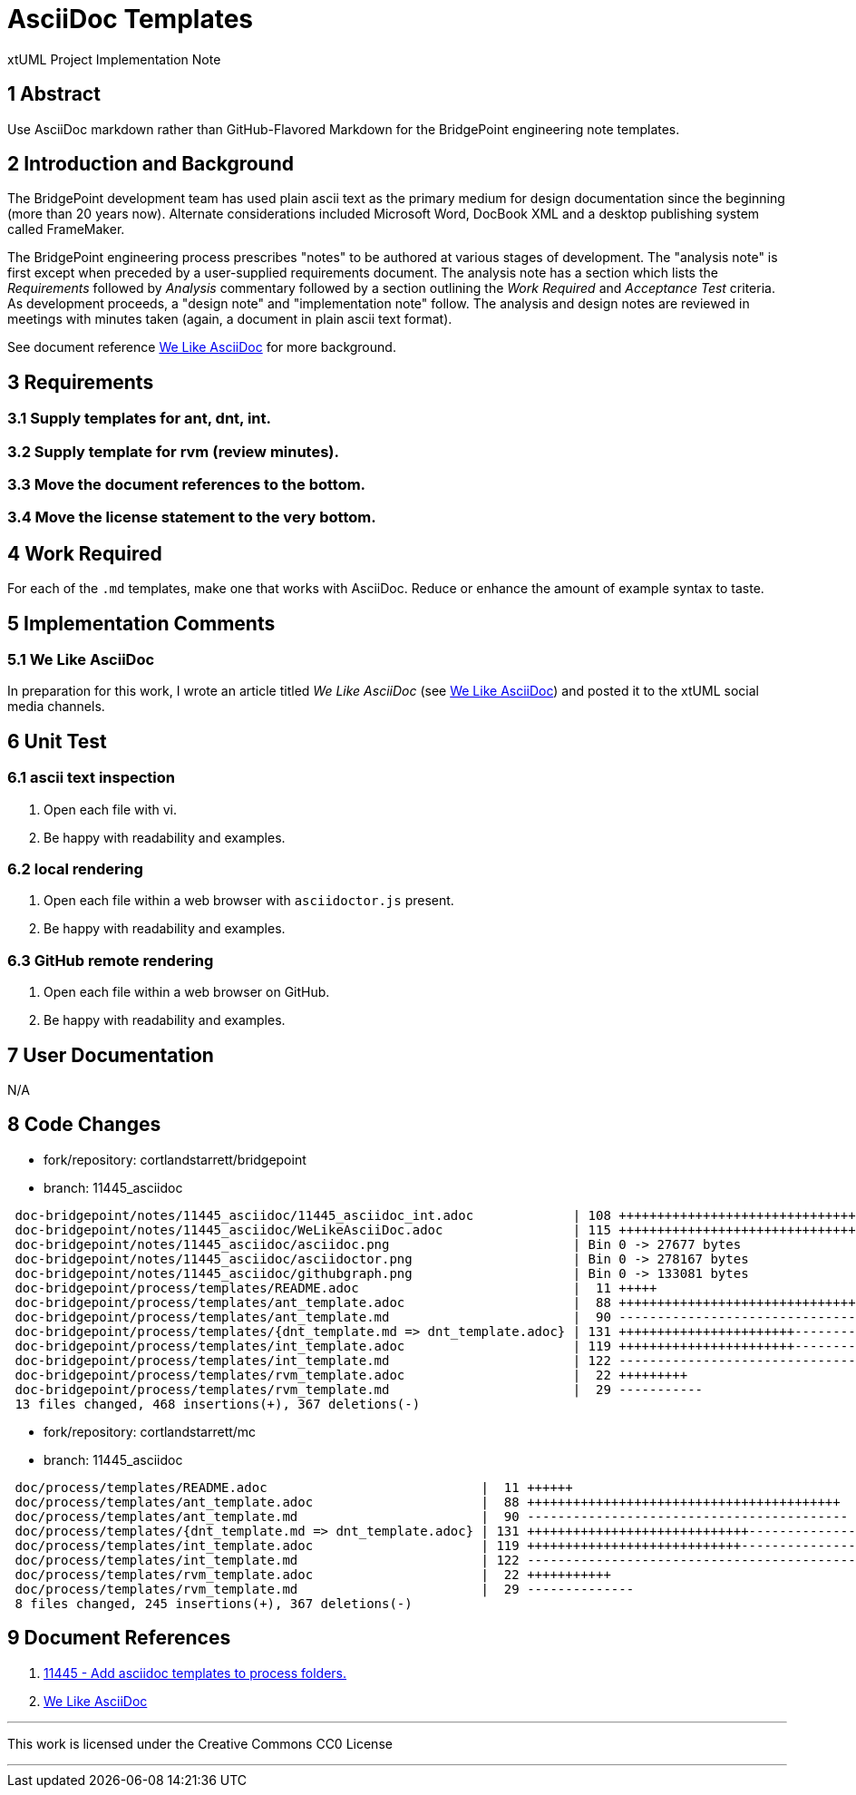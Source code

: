 = AsciiDoc Templates

xtUML Project Implementation Note

== 1 Abstract

Use AsciiDoc markdown rather than GitHub-Flavored Markdown for the BridgePoint
engineering note templates.

== 2 Introduction and Background

The BridgePoint development team has used plain ascii text as the primary
medium for design documentation since the beginning (more than 20 years now).
Alternate considerations included Microsoft Word, DocBook XML and a desktop
publishing system called FrameMaker.

The BridgePoint engineering process prescribes "notes" to be authored at
various stages of development.  The "analysis note" is first except when
preceded by a user-supplied requirements document.  The analysis note has
a section which lists the _Requirements_ followed by _Analysis_ commentary
followed by a section outlining the _Work Required_ and _Acceptance Test_
criteria.  As development proceeds, a "design note" and "implementation
note" follow.  The analysis and design notes are reviewed in meetings
with minutes taken (again, a document in plain ascii text format).

See document reference <<dr-2,We Like AsciiDoc>> for more background.

== 3 Requirements

=== 3.1 Supply templates for ant, dnt, int.
=== 3.2 Supply template for rvm (review minutes).
=== 3.3 Move the document references to the bottom.
=== 3.4 Move the license statement to the very bottom.

== 4 Work Required

For each of the `.md` templates, make one that works with AsciiDoc.
Reduce or enhance the amount of example syntax to taste.

== 5 Implementation Comments

=== 5.1 We Like AsciiDoc
In preparation for this work, I wrote an article titled
_We Like AsciiDoc_ (see <<dr-2,We Like AsciiDoc>>) and posted
it to the xtUML social media channels.

== 6 Unit Test

=== 6.1 ascii text inspection
. Open each file with vi.
. Be happy with readability and examples.

=== 6.2 local rendering
. Open each file within a web browser with `asciidoctor.js` present.
. Be happy with readability and examples.

=== 6.3 GitHub remote rendering
. Open each file within a web browser on GitHub.
. Be happy with readability and examples.

== 7 User Documentation

N/A

== 8 Code Changes

- fork/repository:  cortlandstarrett/bridgepoint
- branch:  11445_asciidoc

----
 doc-bridgepoint/notes/11445_asciidoc/11445_asciidoc_int.adoc             | 108 ++++++++++++++++++++++++++++++++++++++++
 doc-bridgepoint/notes/11445_asciidoc/WeLikeAsciiDoc.adoc                 | 115 +++++++++++++++++++++++++++++++++++++++++++
 doc-bridgepoint/notes/11445_asciidoc/asciidoc.png                        | Bin 0 -> 27677 bytes
 doc-bridgepoint/notes/11445_asciidoc/asciidoctor.png                     | Bin 0 -> 278167 bytes
 doc-bridgepoint/notes/11445_asciidoc/githubgraph.png                     | Bin 0 -> 133081 bytes
 doc-bridgepoint/process/templates/README.adoc                            |  11 +++++
 doc-bridgepoint/process/templates/ant_template.adoc                      |  88 +++++++++++++++++++++++++++++++++
 doc-bridgepoint/process/templates/ant_template.md                        |  90 ---------------------------------
 doc-bridgepoint/process/templates/{dnt_template.md => dnt_template.adoc} | 131 +++++++++++++++++++++++--------------------------
 doc-bridgepoint/process/templates/int_template.adoc                      | 119 +++++++++++++++++++++++---------------------
 doc-bridgepoint/process/templates/int_template.md                        | 122 ---------------------------------------------
 doc-bridgepoint/process/templates/rvm_template.adoc                      |  22 +++++++++
 doc-bridgepoint/process/templates/rvm_template.md                        |  29 -----------
 13 files changed, 468 insertions(+), 367 deletions(-)
----

- fork/repository:  cortlandstarrett/mc
- branch:  11445_asciidoc

----
 doc/process/templates/README.adoc                            |  11 ++++++
 doc/process/templates/ant_template.adoc                      |  88 +++++++++++++++++++++++++++++++++++++++++
 doc/process/templates/ant_template.md                        |  90 ------------------------------------------
 doc/process/templates/{dnt_template.md => dnt_template.adoc} | 131 +++++++++++++++++++++++++++++--------------------------------
 doc/process/templates/int_template.adoc                      | 119 ++++++++++++++++++++++++++++---------------------------
 doc/process/templates/int_template.md                        | 122 --------------------------------------------------------
 doc/process/templates/rvm_template.adoc                      |  22 +++++++++++
 doc/process/templates/rvm_template.md                        |  29 --------------
 8 files changed, 245 insertions(+), 367 deletions(-)
----

== 9 Document References

. [[dr-1]] https://support.onefact.net/issues/11445[11445 - Add asciidoc templates to process folders.]
. [[dr-2]] link:WeLikeAsciiDoc.adoc[We Like AsciiDoc]

---

This work is licensed under the Creative Commons CC0 License

---
